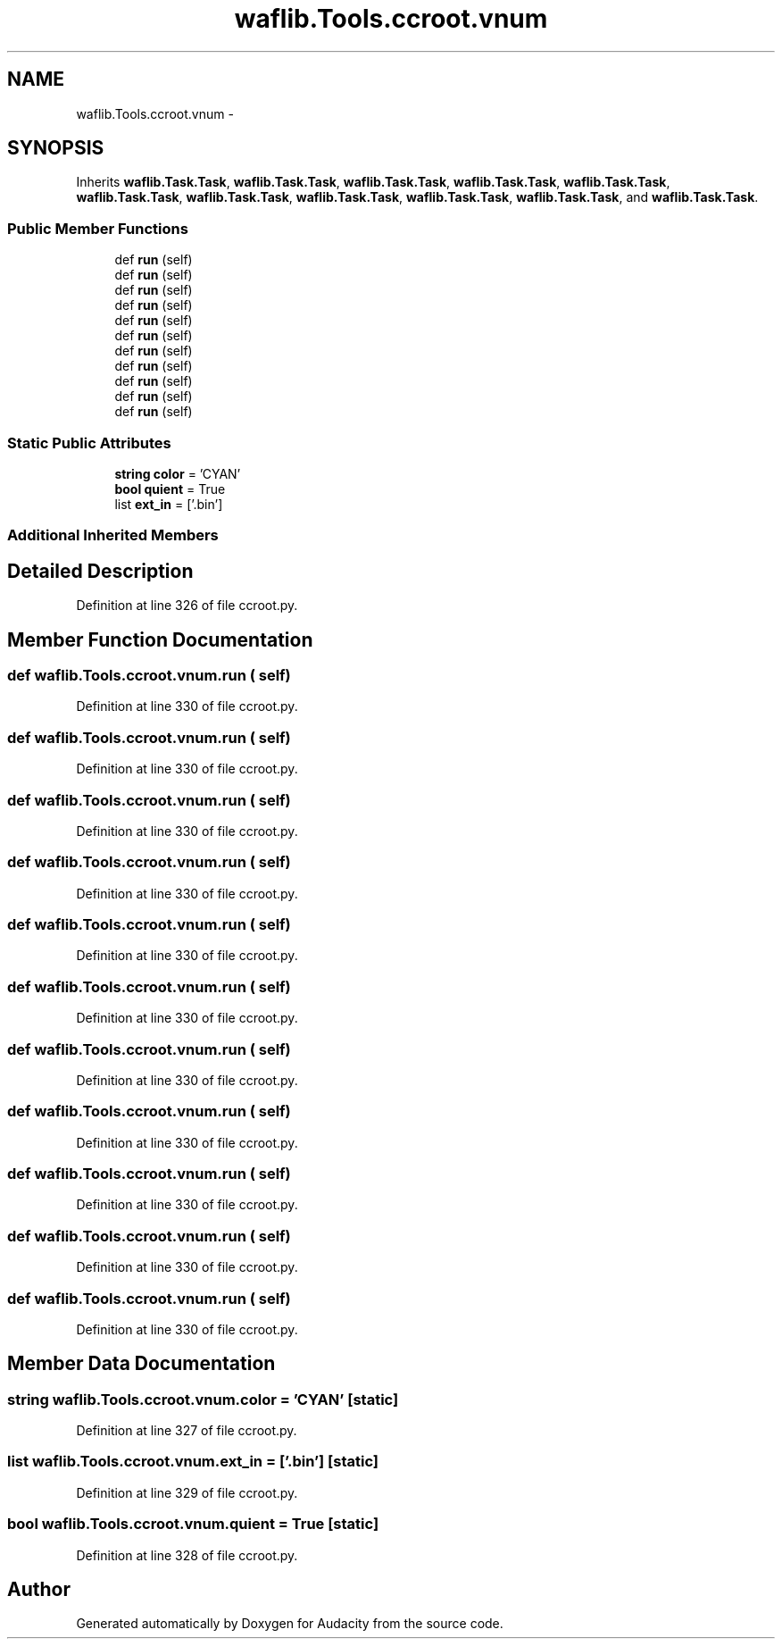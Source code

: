 .TH "waflib.Tools.ccroot.vnum" 3 "Thu Apr 28 2016" "Audacity" \" -*- nroff -*-
.ad l
.nh
.SH NAME
waflib.Tools.ccroot.vnum \- 
.SH SYNOPSIS
.br
.PP
.PP
Inherits \fBwaflib\&.Task\&.Task\fP, \fBwaflib\&.Task\&.Task\fP, \fBwaflib\&.Task\&.Task\fP, \fBwaflib\&.Task\&.Task\fP, \fBwaflib\&.Task\&.Task\fP, \fBwaflib\&.Task\&.Task\fP, \fBwaflib\&.Task\&.Task\fP, \fBwaflib\&.Task\&.Task\fP, \fBwaflib\&.Task\&.Task\fP, \fBwaflib\&.Task\&.Task\fP, and \fBwaflib\&.Task\&.Task\fP\&.
.SS "Public Member Functions"

.in +1c
.ti -1c
.RI "def \fBrun\fP (self)"
.br
.ti -1c
.RI "def \fBrun\fP (self)"
.br
.ti -1c
.RI "def \fBrun\fP (self)"
.br
.ti -1c
.RI "def \fBrun\fP (self)"
.br
.ti -1c
.RI "def \fBrun\fP (self)"
.br
.ti -1c
.RI "def \fBrun\fP (self)"
.br
.ti -1c
.RI "def \fBrun\fP (self)"
.br
.ti -1c
.RI "def \fBrun\fP (self)"
.br
.ti -1c
.RI "def \fBrun\fP (self)"
.br
.ti -1c
.RI "def \fBrun\fP (self)"
.br
.ti -1c
.RI "def \fBrun\fP (self)"
.br
.in -1c
.SS "Static Public Attributes"

.in +1c
.ti -1c
.RI "\fBstring\fP \fBcolor\fP = 'CYAN'"
.br
.ti -1c
.RI "\fBbool\fP \fBquient\fP = True"
.br
.ti -1c
.RI "list \fBext_in\fP = ['\&.bin']"
.br
.in -1c
.SS "Additional Inherited Members"
.SH "Detailed Description"
.PP 
Definition at line 326 of file ccroot\&.py\&.
.SH "Member Function Documentation"
.PP 
.SS "def waflib\&.Tools\&.ccroot\&.vnum\&.run ( self)"

.PP
Definition at line 330 of file ccroot\&.py\&.
.SS "def waflib\&.Tools\&.ccroot\&.vnum\&.run ( self)"

.PP
Definition at line 330 of file ccroot\&.py\&.
.SS "def waflib\&.Tools\&.ccroot\&.vnum\&.run ( self)"

.PP
Definition at line 330 of file ccroot\&.py\&.
.SS "def waflib\&.Tools\&.ccroot\&.vnum\&.run ( self)"

.PP
Definition at line 330 of file ccroot\&.py\&.
.SS "def waflib\&.Tools\&.ccroot\&.vnum\&.run ( self)"

.PP
Definition at line 330 of file ccroot\&.py\&.
.SS "def waflib\&.Tools\&.ccroot\&.vnum\&.run ( self)"

.PP
Definition at line 330 of file ccroot\&.py\&.
.SS "def waflib\&.Tools\&.ccroot\&.vnum\&.run ( self)"

.PP
Definition at line 330 of file ccroot\&.py\&.
.SS "def waflib\&.Tools\&.ccroot\&.vnum\&.run ( self)"

.PP
Definition at line 330 of file ccroot\&.py\&.
.SS "def waflib\&.Tools\&.ccroot\&.vnum\&.run ( self)"

.PP
Definition at line 330 of file ccroot\&.py\&.
.SS "def waflib\&.Tools\&.ccroot\&.vnum\&.run ( self)"

.PP
Definition at line 330 of file ccroot\&.py\&.
.SS "def waflib\&.Tools\&.ccroot\&.vnum\&.run ( self)"

.PP
Definition at line 330 of file ccroot\&.py\&.
.SH "Member Data Documentation"
.PP 
.SS "\fBstring\fP waflib\&.Tools\&.ccroot\&.vnum\&.color = 'CYAN'\fC [static]\fP"

.PP
Definition at line 327 of file ccroot\&.py\&.
.SS "list waflib\&.Tools\&.ccroot\&.vnum\&.ext_in = ['\&.bin']\fC [static]\fP"

.PP
Definition at line 329 of file ccroot\&.py\&.
.SS "\fBbool\fP waflib\&.Tools\&.ccroot\&.vnum\&.quient = True\fC [static]\fP"

.PP
Definition at line 328 of file ccroot\&.py\&.

.SH "Author"
.PP 
Generated automatically by Doxygen for Audacity from the source code\&.
